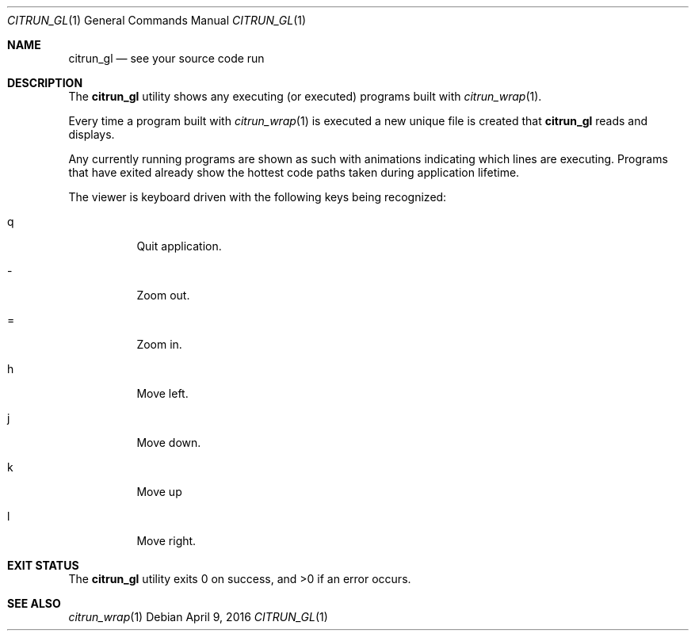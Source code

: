 .\"
.\" Copyright (c) 2016 Kyle Milz <kyle@0x30.net>
.\"
.\" Permission to use, copy, modify, and distribute this software for any
.\" purpose with or without fee is hereby granted, provided that the above
.\" copyright notice and this permission notice appear in all copies.
.\"
.\" THE SOFTWARE IS PROVIDED "AS IS" AND THE AUTHOR DISCLAIMS ALL WARRANTIES
.\" WITH REGARD TO THIS SOFTWARE INCLUDING ALL IMPLIED WARRANTIES OF
.\" MERCHANTABILITY AND FITNESS. IN NO EVENT SHALL THE AUTHOR BE LIABLE FOR
.\" ANY SPECIAL, DIRECT, INDIRECT, OR CONSEQUENTIAL DAMAGES OR ANY DAMAGES
.\" WHATSOEVER RESULTING FROM LOSS OF USE, DATA OR PROFITS, WHETHER IN AN
.\" ACTION OF CONTRACT, NEGLIGENCE OR OTHER TORTIOUS ACTION, ARISING OUT OF
.\" OR IN CONNECTION WITH THE USE OR PERFORMANCE OF THIS SOFTWARE.
.\"
.Dd $Mdocdate: April 9 2016 $
.Dt CITRUN_GL 1
.Os
.Sh NAME
.Nm citrun_gl
.Nd see your source code run
.Sh DESCRIPTION
The
.Nm
utility shows any executing (or executed) programs built with
.Xr citrun_wrap 1 .
.Pp
Every time a program built with
.Xr citrun_wrap 1
is executed a new unique file is created that
.Nm
reads and displays.
.Pp
Any currently running programs are shown as such with animations indicating
which lines are executing.
Programs that have exited already show the hottest code paths taken during
application lifetime.
.Pp
The viewer is keyboard driven with the following keys being recognized:
.Bl -tag -width Ds
.It q
Quit application.
.It -
Zoom out.
.It =
Zoom in.
.It h
Move left.
.It j
Move down.
.It k
Move up
.It l
Move right.
.El
.Sh EXIT STATUS
.Ex -std
.Sh SEE ALSO
.Xr citrun_wrap 1
